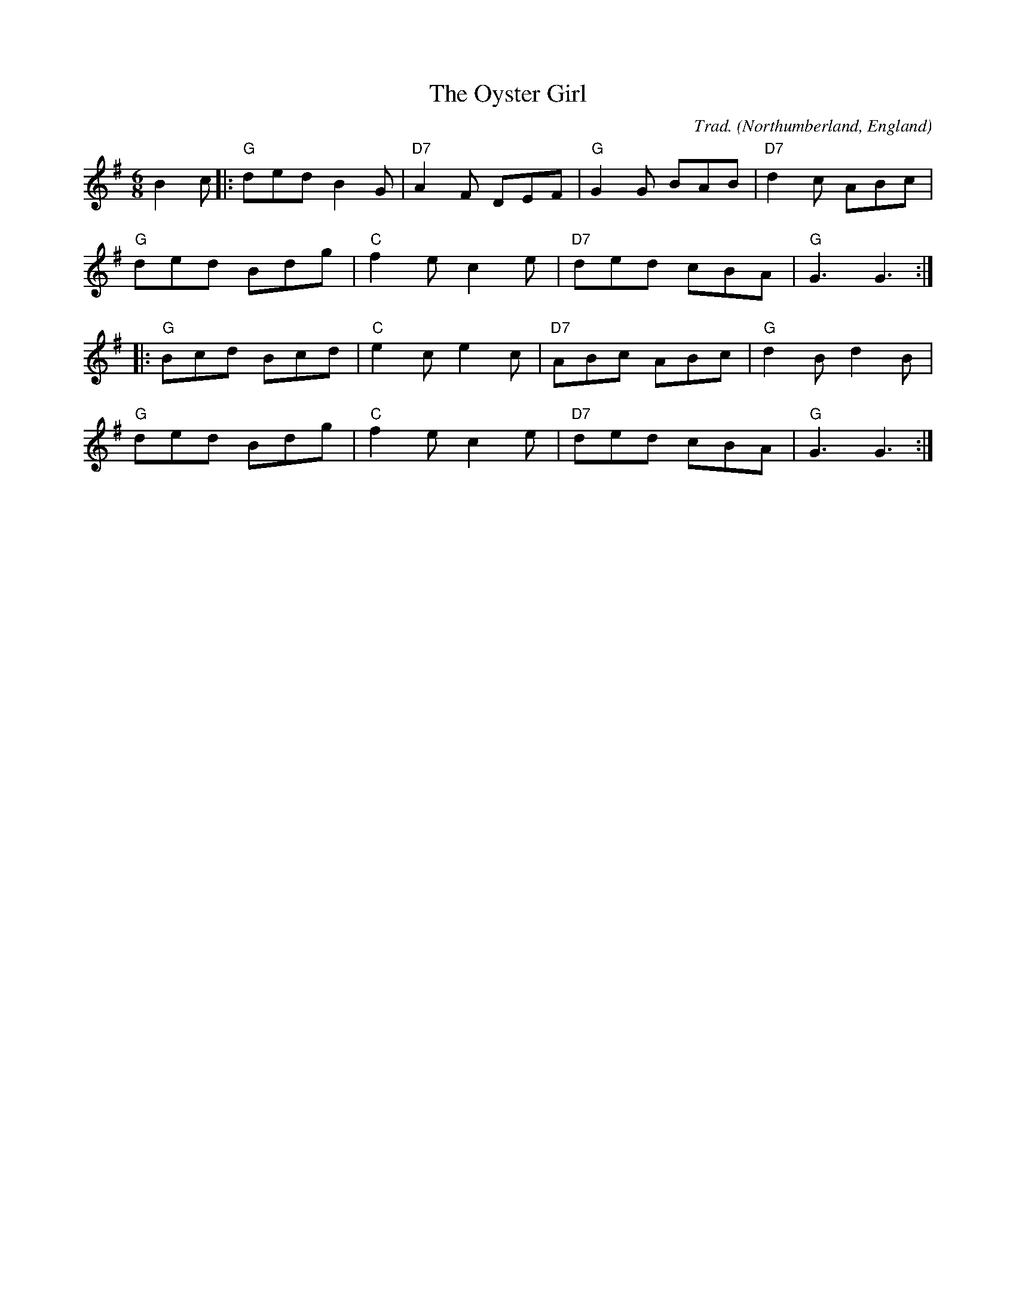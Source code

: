 X: 0
T: The Oyster Girl
C: Trad.
O: Northumberland, England
R: jig
M: 6/8
L: 1/8
K: Gmaj
B2 c|:"G" ded B2 G|"D7" A2 F DEF|"G" G2 G BAB|"D7" d2 c ABc|
"G" ded Bdg|"C" f2 e c2 e|"D7" ded cBA|"G" G3 G3:|
|:"G" Bcd Bcd|"C" e2 c e2 c|"D7" ABc ABc|"G" d2 B d2 B|
"G" ded Bdg|"C" f2 e c2 e|"D7" ded cBA|"G" G3 G3:| 